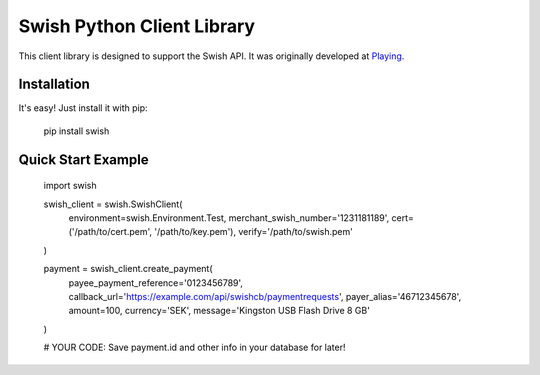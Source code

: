 Swish Python Client Library
===========================

This client library is designed to support the Swish API. It was originally developed at `Playing <https://playing.se/>`_.

Installation
------------

It's easy! Just install it with pip:

    pip install swish

Quick Start Example
-------------------

    import swish

    swish_client = swish.SwishClient(
        environment=swish.Environment.Test,
        merchant_swish_number='1231181189',
        cert=('/path/to/cert.pem', '/path/to/key.pem'),
        verify='/path/to/swish.pem'
    )

    payment = swish_client.create_payment(
        payee_payment_reference='0123456789',
        callback_url='https://example.com/api/swishcb/paymentrequests',
        payer_alias='46712345678',
        amount=100,
        currency='SEK',
        message='Kingston USB Flash Drive 8 GB'
    )

    # YOUR CODE: Save payment.id and other info in your database for later!
